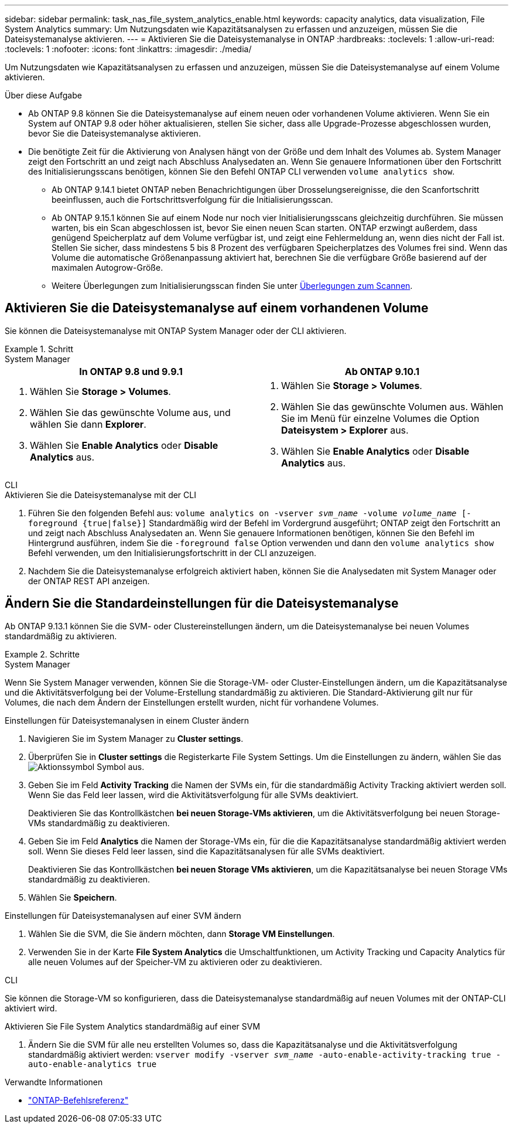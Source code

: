 ---
sidebar: sidebar 
permalink: task_nas_file_system_analytics_enable.html 
keywords: capacity analytics, data visualization, File System Analytics 
summary: Um Nutzungsdaten wie Kapazitätsanalysen zu erfassen und anzuzeigen, müssen Sie die Dateisystemanalyse aktivieren. 
---
= Aktivieren Sie die Dateisystemanalyse in ONTAP
:hardbreaks:
:toclevels: 1
:allow-uri-read: 
:toclevels: 1
:nofooter: 
:icons: font
:linkattrs: 
:imagesdir: ./media/


[role="lead"]
Um Nutzungsdaten wie Kapazitätsanalysen zu erfassen und anzuzeigen, müssen Sie die Dateisystemanalyse auf einem Volume aktivieren.

.Über diese Aufgabe
* Ab ONTAP 9.8 können Sie die Dateisystemanalyse auf einem neuen oder vorhandenen Volume aktivieren. Wenn Sie ein System auf ONTAP 9.8 oder höher aktualisieren, stellen Sie sicher, dass alle Upgrade-Prozesse abgeschlossen wurden, bevor Sie die Dateisystemanalyse aktivieren.
* Die benötigte Zeit für die Aktivierung von Analysen hängt von der Größe und dem Inhalt des Volumes ab. System Manager zeigt den Fortschritt an und zeigt nach Abschluss Analysedaten an. Wenn Sie genauere Informationen über den Fortschritt des Initialisierungsscans benötigen, können Sie den Befehl ONTAP CLI verwenden `volume analytics show`.
+
** Ab ONTAP 9.14.1 bietet ONTAP neben Benachrichtigungen über Drosselungsereignisse, die den Scanfortschritt beeinflussen, auch die Fortschrittsverfolgung für die Initialisierungsscan.
** Ab ONTAP 9.15.1 können Sie auf einem Node nur noch vier Initialisierungsscans gleichzeitig durchführen. Sie müssen warten, bis ein Scan abgeschlossen ist, bevor Sie einen neuen Scan starten. ONTAP erzwingt außerdem, dass genügend Speicherplatz auf dem Volume verfügbar ist, und zeigt eine Fehlermeldung an, wenn dies nicht der Fall ist. Stellen Sie sicher, dass mindestens 5 bis 8 Prozent des verfügbaren Speicherplatzes des Volumes frei sind. Wenn das Volume die automatische Größenanpassung aktiviert hat, berechnen Sie die verfügbare Größe basierend auf der maximalen Autogrow-Größe.
** Weitere Überlegungen zum Initialisierungsscan finden Sie unter xref:./file-system-analytics/considerations-concept.html#scan-considerations[Überlegungen zum Scannen].






== Aktivieren Sie die Dateisystemanalyse auf einem vorhandenen Volume

Sie können die Dateisystemanalyse mit ONTAP System Manager oder der CLI aktivieren.

.Schritt
[role="tabbed-block"]
====
.System Manager
--
|===
| In ONTAP 9.8 und 9.9.1 | Ab ONTAP 9.10.1 


 a| 
. Wählen Sie *Storage > Volumes*.
. Wählen Sie das gewünschte Volume aus, und wählen Sie dann *Explorer*.
. Wählen Sie *Enable Analytics* oder *Disable Analytics* aus.

 a| 
. Wählen Sie *Storage > Volumes*.
. Wählen Sie das gewünschte Volumen aus. Wählen Sie im Menü für einzelne Volumes die Option *Dateisystem > Explorer* aus.
. Wählen Sie *Enable Analytics* oder *Disable Analytics* aus.


|===
--
.CLI
--
.Aktivieren Sie die Dateisystemanalyse mit der CLI
. Führen Sie den folgenden Befehl aus:
`volume analytics on -vserver _svm_name_ -volume _volume_name_ [-foreground {true|false}]` Standardmäßig wird der Befehl im Vordergrund ausgeführt; ONTAP zeigt den Fortschritt an und zeigt nach Abschluss Analysedaten an. Wenn Sie genauere Informationen benötigen, können Sie den Befehl im Hintergrund ausführen, indem Sie die `-foreground false` Option verwenden und dann den `volume analytics show` Befehl verwenden, um den Initialisierungsfortschritt in der CLI anzuzeigen.
. Nachdem Sie die Dateisystemanalyse erfolgreich aktiviert haben, können Sie die Analysedaten mit System Manager oder der ONTAP REST API anzeigen.


--
====


== Ändern Sie die Standardeinstellungen für die Dateisystemanalyse

Ab ONTAP 9.13.1 können Sie die SVM- oder Clustereinstellungen ändern, um die Dateisystemanalyse bei neuen Volumes standardmäßig zu aktivieren.

.Schritte
[role="tabbed-block"]
====
.System Manager
--
Wenn Sie System Manager verwenden, können Sie die Storage-VM- oder Cluster-Einstellungen ändern, um die Kapazitätsanalyse und die Aktivitätsverfolgung bei der Volume-Erstellung standardmäßig zu aktivieren. Die Standard-Aktivierung gilt nur für Volumes, die nach dem Ändern der Einstellungen erstellt wurden, nicht für vorhandene Volumes.

.Einstellungen für Dateisystemanalysen in einem Cluster ändern
. Navigieren Sie im System Manager zu **Cluster settings**.
. Überprüfen Sie in **Cluster settings** die Registerkarte File System Settings. Um die Einstellungen zu ändern, wählen Sie das image:icon_gear.gif["Aktionssymbol"] Symbol aus.
. Geben Sie im Feld **Activity Tracking** die Namen der SVMs ein, für die standardmäßig Activity Tracking aktiviert werden soll. Wenn Sie das Feld leer lassen, wird die Aktivitätsverfolgung für alle SVMs deaktiviert.
+
Deaktivieren Sie das Kontrollkästchen **bei neuen Storage-VMs aktivieren**, um die Aktivitätsverfolgung bei neuen Storage-VMs standardmäßig zu deaktivieren.

. Geben Sie im Feld **Analytics** die Namen der Storage-VMs ein, für die die Kapazitätsanalyse standardmäßig aktiviert werden soll. Wenn Sie dieses Feld leer lassen, sind die Kapazitätsanalysen für alle SVMs deaktiviert.
+
Deaktivieren Sie das Kontrollkästchen **bei neuen Storage VMs aktivieren**, um die Kapazitätsanalyse bei neuen Storage VMs standardmäßig zu deaktivieren.

. Wählen Sie **Speichern**.


.Einstellungen für Dateisystemanalysen auf einer SVM ändern
. Wählen Sie die SVM, die Sie ändern möchten, dann **Storage VM Einstellungen**.
. Verwenden Sie in der Karte **File System Analytics** die Umschaltfunktionen, um Activity Tracking und Capacity Analytics für alle neuen Volumes auf der Speicher-VM zu aktivieren oder zu deaktivieren.


--
.CLI
--
Sie können die Storage-VM so konfigurieren, dass die Dateisystemanalyse standardmäßig auf neuen Volumes mit der ONTAP-CLI aktiviert wird.

.Aktivieren Sie File System Analytics standardmäßig auf einer SVM
. Ändern Sie die SVM für alle neu erstellten Volumes so, dass die Kapazitätsanalyse und die Aktivitätsverfolgung standardmäßig aktiviert werden:
`vserver modify -vserver _svm_name_ -auto-enable-activity-tracking true -auto-enable-analytics true`


--
====
.Verwandte Informationen
* link:https://docs.netapp.com/us-en/ontap-cli/["ONTAP-Befehlsreferenz"^]

